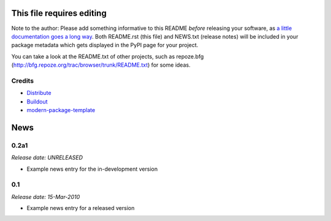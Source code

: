This file requires editing
==========================

Note to the author: Please add something informative to this README *before*
releasing your software, as `a little documentation goes a long way`_.  Both
README.rst (this file) and NEWS.txt (release notes) will be included in your
package metadata which gets displayed in the PyPI page for your project.

You can take a look at the README.txt of other projects, such as repoze.bfg
(http://bfg.repoze.org/trac/browser/trunk/README.txt) for some ideas.

.. _`a little documentation goes a long way`: http://www.martinaspeli.net/articles/a-little-documentation-goes-a-long-way

Credits
-------

- `Distribute`_
- `Buildout`_
- `modern-package-template`_

.. _Buildout: http://www.buildout.org/
.. _Distribute: http://pypi.python.org/pypi/distribute
.. _`modern-package-template`: http://pypi.python.org/pypi/modern-package-template


.. This is your project NEWS file which will contain the release notes.
.. Example: http://www.python.org/download/releases/2.6/NEWS.txt
.. The content of this file, along with README.rst, will appear in your
.. project's PyPI page.

News
====

0.2a1
-----

*Release date: UNRELEASED*

* Example news entry for the in-development version


0.1
---

*Release date: 15-Mar-2010*

* Example news entry for a released version



